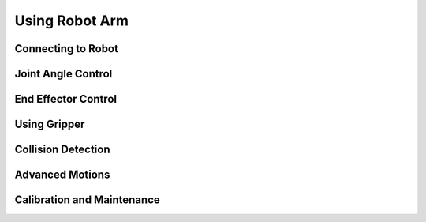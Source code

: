 Using Robot Arm
===============

Connecting to Robot
-------------------

Joint Angle Control
-------------------

End Effector Control
--------------------

Using Gripper
-------------

Collision Detection
-------------------

Advanced Motions
----------------

Calibration and Maintenance
---------------------------


